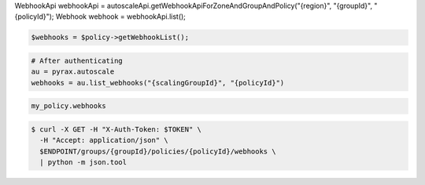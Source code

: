 .. code-block:: csharp

.. code-block:: java
WebhookApi webhookApi = autoscaleApi.getWebhookApiForZoneAndGroupAndPolicy("{region}", "{groupId}", "{policyId}");
Webhook webhook = webhookApi.list();

.. code-block:: javascript

.. code-block:: php

    $webhooks = $policy->getWebhookList();

.. code-block:: python

    # After authenticating
    au = pyrax.autoscale
    webhooks = au.list_webhooks("{scalingGroupId}", "{policyId}")

.. code-block:: ruby

  my_policy.webhooks

.. code-block:: sh
  
  $ curl -X GET -H "X-Auth-Token: $TOKEN" \
    -H "Accept: application/json" \
    $ENDPOINT/groups/{groupId}/policies/{policyId}/webhooks \
    | python -m json.tool